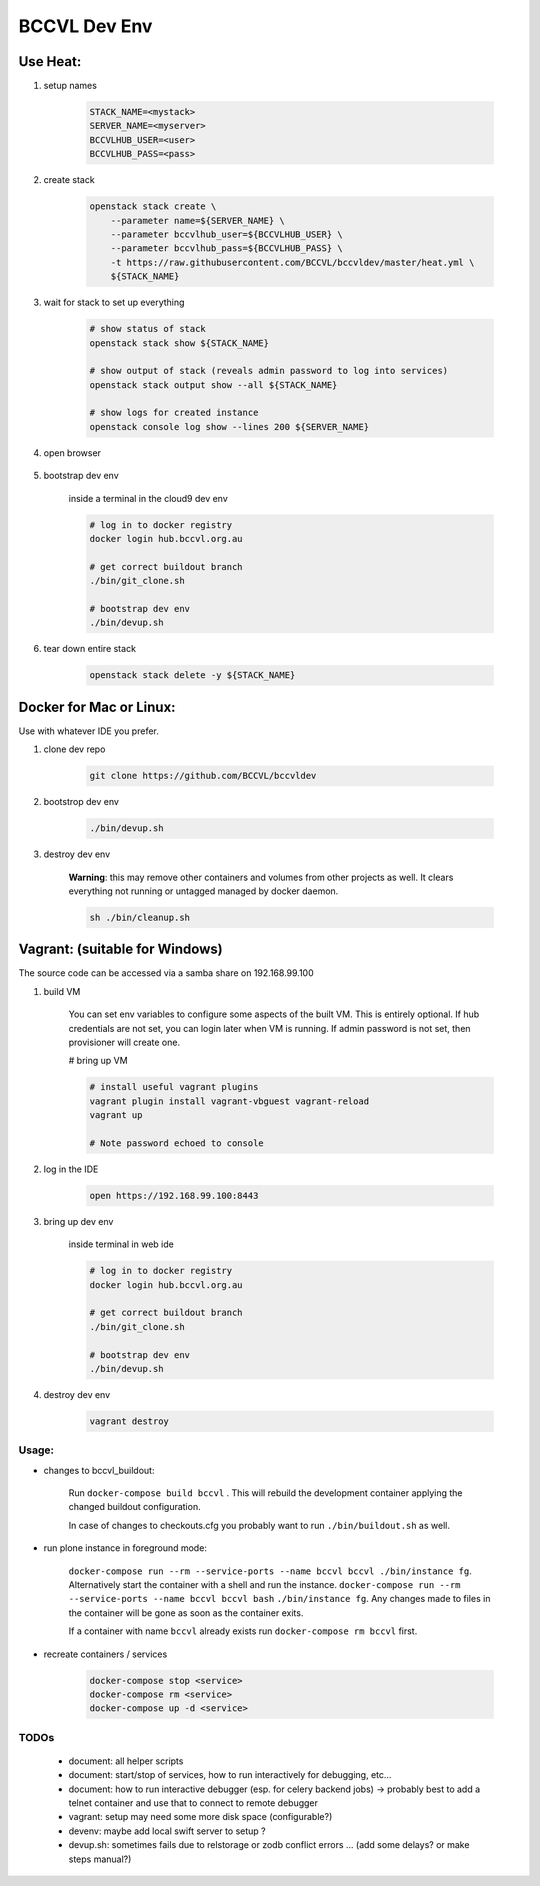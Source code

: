 =============
BCCVL Dev Env
=============


Use Heat:
---------

1. setup names

    .. code-block:: bash

       STACK_NAME=<mystack>
       SERVER_NAME=<myserver>
       BCCVLHUB_USER=<user>
       BCCVLHUB_PASS=<pass>

2. create stack

    .. code-block:: bash

        openstack stack create \
            --parameter name=${SERVER_NAME} \
            --parameter bccvlhub_user=${BCCVLHUB_USER} \
            --parameter bccvlhub_pass=${BCCVLHUB_PASS} \
            -t https://raw.githubusercontent.com/BCCVL/bccvldev/master/heat.yml \
            ${STACK_NAME}

3. wait for stack to set up everything

    .. code-block:: bash

        # show status of stack
        openstack stack show ${STACK_NAME}

        # show output of stack (reveals admin password to log into services)
        openstack stack output show --all ${STACK_NAME}

        # show logs for created instance
        openstack console log show --lines 200 ${SERVER_NAME}

4. open browser

    .. code-bolkc:: bash

        # OS-X
        open "https://${SERVER_NAME}.nectar.bccvl.org.au:8443"

        # Linux
        xdg-open "https://${SERVER_NAME}.nectar.bccvl.org.au:8443"

        # Windows
        start "https://${SERVER_NAME}.nectar.bccvl.org.au:8443"

5. bootstrap dev env

    inside a terminal in the cloud9 dev env

    .. code-block:: bash

        # log in to docker registry
        docker login hub.bccvl.org.au

        # get correct buildout branch
        ./bin/git_clone.sh

        # bootstrap dev env
        ./bin/devup.sh

6. tear down entire stack

    .. code-block:: bash

        openstack stack delete -y ${STACK_NAME}


Docker for Mac or Linux:
------------------------

Use with whatever IDE you prefer.

1. clone dev repo

    .. code-block:: bash

        git clone https://github.com/BCCVL/bccvldev

2. bootstrop dev env

    .. code-block:: bash

        ./bin/devup.sh

3. destroy dev env

    **Warning**: this may remove other containers and volumes from other projects as well. It clears everything not running or untagged managed by docker daemon.

    .. code-block:: bash

        sh ./bin/cleanup.sh

Vagrant: (suitable for Windows)
-------------------------------

The source code can be accessed via a samba share on 192.168.99.100

1. build VM

    You can set env variables to configure some aspects of the built VM.
    This is entirely optional. If hub credentials are not set, you can login
    later when VM is running. If admin password is not set, then provisioner
    will create one.

    .. code-block:: bash
        # pre define admin password
        export C9_PASS=
        # set bccvl hub user and password so that provisioner will log vm in
        export BCCVL_HUB_USER=
        export BCCVL_HUB_PASS=

    # bring up VM

    .. code-block:: bash

        # install useful vagrant plugins
        vagrant plugin install vagrant-vbguest vagrant-reload
        vagrant up

        # Note password echoed to console

2. log in the IDE

    .. code-block:: bash

        open https://192.168.99.100:8443

3. bring up dev env

    inside terminal in web ide

    .. code-block:: bash

        # log in to docker registry
        docker login hub.bccvl.org.au

        # get correct buildout branch
        ./bin/git_clone.sh

        # bootstrap dev env
        ./bin/devup.sh

4. destroy dev env

    .. code-block:: bash

        vagrant destroy

Usage:
======

- changes to bccvl_buildout:

    Run ``docker-compose build bccvl`` . This will rebuild the development container applying the changed buildout configuration.

    In case of changes to checkouts.cfg you probably want to run ``./bin/buildout.sh`` as well.

- run plone instance in foreground mode:

    ``docker-compose run --rm --service-ports --name bccvl bccvl ./bin/instance fg``.
    Alternatively start the container with a shell and run the instance.
    ``docker-compose run --rm --service-ports --name bccvl bccvl bash``
    ``./bin/instance fg``. Any changes made to files in the container will be gone as soon as the container exits.

    If a container with name ``bccvl`` already exists run ``docker-compose rm bccvl`` first.

- recreate containers / services

    .. code-block:: bash

        docker-compose stop <service>
        docker-compose rm <service>
        docker-compose up -d <service>

TODOs
=====

    - document: all helper scripts
    - document: start/stop of services, how to run interactively for debugging, etc...
    - document: how to run interactive debugger (esp. for celery backend jobs)
      -> probably best to add a telnet container and use that to connect to remote debugger
    - vagrant: setup may need some more disk space (configurable?)
    - devenv: maybe add local swift server to setup ?
    - devup.sh: sometimes fails due to relstorage or zodb conflict errors ... (add some delays? or make steps manual?)
